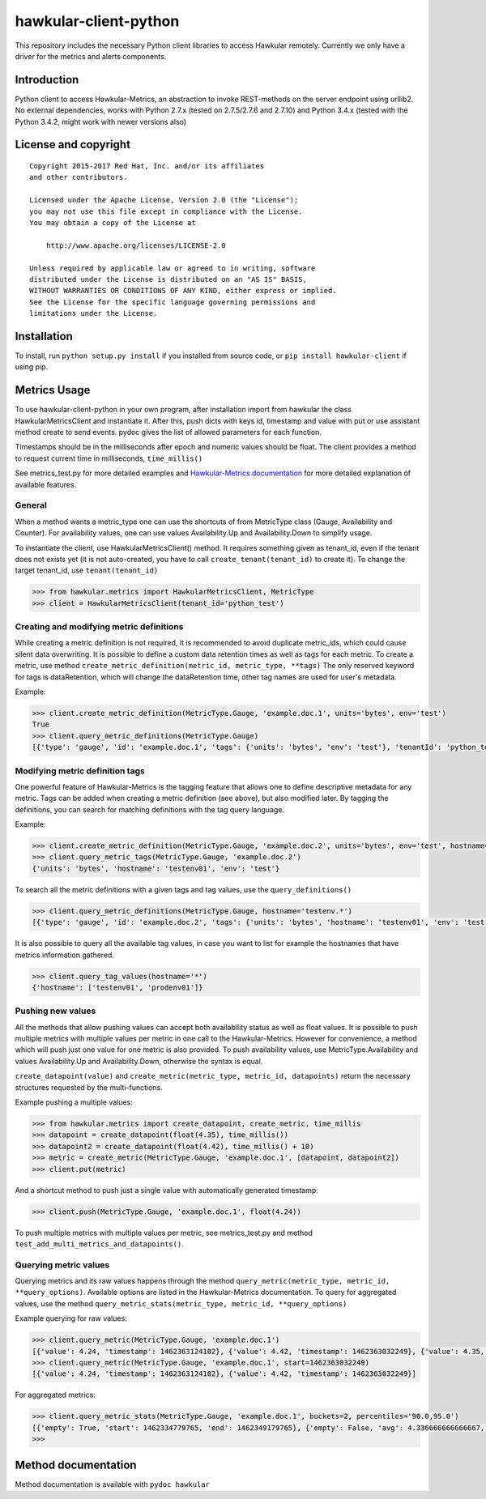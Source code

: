hawkular-client-python
======================

This repository includes the necessary Python client libraries to access
Hawkular remotely. Currently we only have a driver for the metrics and
alerts components.

Introduction
------------

Python client to access Hawkular-Metrics, an abstraction to invoke
REST-methods on the server endpoint using urllib2. No external
dependencies, works with Python 2.7.x (tested on 2.7.5/2.7.6 and 2.7.10)
and Python 3.4.x (tested with the Python 3.4.2, might work with newer
versions also)

License and copyright
---------------------

::

       Copyright 2015-2017 Red Hat, Inc. and/or its affiliates
       and other contributors.

       Licensed under the Apache License, Version 2.0 (the "License");
       you may not use this file except in compliance with the License.
       You may obtain a copy of the License at

           http://www.apache.org/licenses/LICENSE-2.0

       Unless required by applicable law or agreed to in writing, software
       distributed under the License is distributed on an "AS IS" BASIS,
       WITHOUT WARRANTIES OR CONDITIONS OF ANY KIND, either express or implied.
       See the License for the specific language governing permissions and
       limitations under the License.

Installation
------------

To install, run ``python setup.py install`` if you installed from source
code, or ``pip install hawkular-client`` if using pip.

Metrics Usage
-------------

To use hawkular-client-python in your own program, after installation
import from hawkular the class HawkularMetricsClient and instantiate it.
After this, push dicts with keys id, timestamp and value with put or use
assistant method create to send events. pydoc gives the list of allowed
parameters for each function.

Timestamps should be in the milliseconds after epoch and numeric values
should be float. The client provides a method to request current time in
milliseconds, ``time_millis()``

See metrics\_test.py for more detailed examples and `Hawkular-Metrics
documentation <http://www.hawkular.org/docs/components/metrics/index.html>`__
for more detailed explanation of available features.

General
~~~~~~~

When a method wants a metric\_type one can use the shortcuts of from
MetricType class (Gauge, Availability and Counter). For availability
values, one can use values Availability.Up and Availability.Down to
simplify usage.

To instantiate the client, use HawkularMetricsClient() method. It
requires something given as tenant\_id, even if the tenant does not
exists yet (it is not auto-created, you have to call
``create_tenant(tenant_id)`` to create it). To change the target
tenant\_id, use ``tenant(tenant_id)``

.. code:: python

    >>> from hawkular.metrics import HawkularMetricsClient, MetricType
    >>> client = HawkularMetricsClient(tenant_id='python_test')

Creating and modifying metric definitions
~~~~~~~~~~~~~~~~~~~~~~~~~~~~~~~~~~~~~~~~~

While creating a metric definition is not required, it is recommended to
avoid duplicate metric\_ids, which could cause silent data overwriting.
It is possible to define a custom data retention times as well as tags
for each metric. To create a metric, use method
``create_metric_definition(metric_id, metric_type, **tags)`` The only
reserved keyword for tags is dataRetention, which will change the
dataRetention time, other tag names are used for user's metadata.

Example:

.. code:: python

    >>> client.create_metric_definition(MetricType.Gauge, 'example.doc.1', units='bytes', env='test')
    True
    >>> client.query_metric_definitions(MetricType.Gauge)
    [{'type': 'gauge', 'id': 'example.doc.1', 'tags': {'units': 'bytes', 'env': 'test'}, 'tenantId': 'python_test', 'dataRetention': 7}]

Modifying metric definition tags
~~~~~~~~~~~~~~~~~~~~~~~~~~~~~~~~

One powerful feature of Hawkular-Metrics is the tagging feature that
allows one to define descriptive metadata for any metric. Tags can be
added when creating a metric definition (see above), but also modified
later. By tagging the definitions, you can search for matching
definitions with the tag query language.

Example:

.. code:: python

    >>> client.create_metric_definition(MetricType.Gauge, 'example.doc.2', units='bytes', env='test', hostname='testenv01')
    >>> client.query_metric_tags(MetricType.Gauge, 'example.doc.2')
    {'units': 'bytes', 'hostname': 'testenv01', 'env': 'test'}

To search all the metric definitions with a given tags and tag values,
use the ``query_definitions()``

.. code:: python

    >>> client.query_metric_definitions(MetricType.Gauge, hostname='testenv.*')
    [{'type': 'gauge', 'id': 'example.doc.2', 'tags': {'units': 'bytes', 'hostname': 'testenv01', 'env': 'test'}, 'tenantId': 'python_test', 'dataRetention': 7}]

It is also possible to query all the available tag values, in case you
want to list for example the hostnames that have metrics information
gathered.

.. code:: python

    >>> client.query_tag_values(hostname='*')
    {'hostname': ['testenv01', 'prodenv01']}

Pushing new values
~~~~~~~~~~~~~~~~~~

All the methods that allow pushing values can accept both availability
status as well as float values. It is possible to push multiple metrics
with multiple values per metric in one call to the Hawkular-Metrics.
However for convenience, a method which will push just one value for one
metric is also provided. To push availability values, use
MetricType.Availability and values Availability.Up and
Availability.Down, otherwise the syntax is equal.

``create_datapoint(value)`` and
``create_metric(metric_type, metric_id, datapoints)`` return the
necessary structures requested by the multi-functions.

Example pushing a multiple values:

.. code:: python

    >>> from hawkular.metrics import create_datapoint, create_metric, time_millis
    >>> datapoint = create_datapoint(float(4.35), time_millis())
    >>> datapoint2 = create_datapoint(float(4.42), time_millis() + 10)
    >>> metric = create_metric(MetricType.Gauge, 'example.doc.1', [datapoint, datapoint2])
    >>> client.put(metric)

And a shortcut method to push just a single value with automatically
generated timestamp:

.. code:: python

    >>> client.push(MetricType.Gauge, 'example.doc.1', float(4.24))

To push multiple metrics with multiple values per metric, see
metrics\_test.py and method ``test_add_multi_metrics_and_datapoints()``.

Querying metric values
~~~~~~~~~~~~~~~~~~~~~~

Querying metrics and its raw values happens through the method
``query_metric(metric_type, metric_id, **query_options)``. Available
options are listed in the Hawkular-Metrics documentation. To query for
aggregated values, use the method
``query_metric_stats(metric_type, metric_id, **query_options)``

Example querying for raw values:

.. code:: python

    >>> client.query_metric(MetricType.Gauge, 'example.doc.1')
    [{'value': 4.24, 'timestamp': 1462363124102}, {'value': 4.42, 'timestamp': 1462363032249}, {'value': 4.35, 'timestamp': 1462362981464}]
    >>> client.query_metric(MetricType.Gauge, 'example.doc.1', start=1462363032249)
    [{'value': 4.24, 'timestamp': 1462363124102}, {'value': 4.42, 'timestamp': 1462363032249}]

For aggregated metrics:

.. code:: python

    >>> client.query_metric_stats(MetricType.Gauge, 'example.doc.1', buckets=2, percentiles='90.0,95.0')
    [{'empty': True, 'start': 1462334779765, 'end': 1462349179765}, {'empty': False, 'avg': 4.336666666666667, 'start': 1462349179765, 'min': 4.24, 'samples': 3, 'sum': 13.01, 'max': 4.42, 'end': 1462363579765, 'median': 4.35, 'percentiles': [{'value': 4.35, 'quantile': 0.9}, {'value': 4.35, 'quantile': 0.95}]}]
    >>>

Method documentation
--------------------

Method documentation is available with ``pydoc hawkular``
